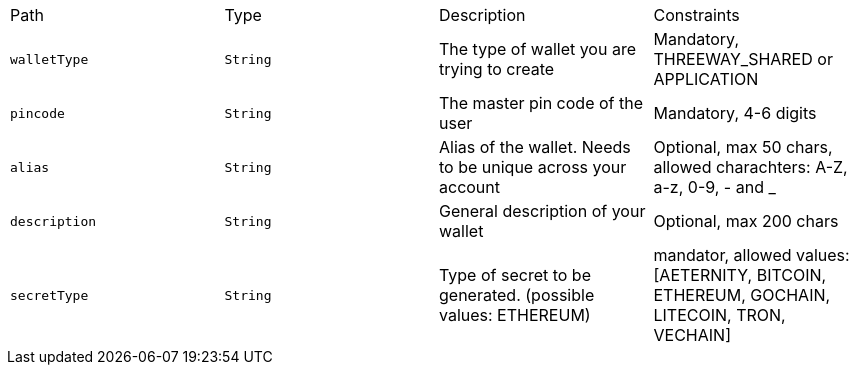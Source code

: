 |===
|Path|Type|Description|Constraints
|`+walletType+`
|`+String+`
|The type of wallet you are trying to create
|Mandatory, THREEWAY_SHARED or APPLICATION
|`+pincode+`
|`+String+`
|The master pin code of the user
|Mandatory, 4-6 digits
|`+alias+`
|`+String+`
|Alias of the wallet. Needs to be unique across your account
|Optional, max 50 chars, allowed charachters: A-Z, a-z, 0-9, - and _
|`+description+`
|`+String+`
|General description of your wallet
|Optional, max 200 chars
|`+secretType+`
|`+String+`
|Type of secret to be generated. (possible values: ETHEREUM)
|mandator, allowed values: [AETERNITY, BITCOIN, ETHEREUM, GOCHAIN, LITECOIN, TRON, VECHAIN]
|===
